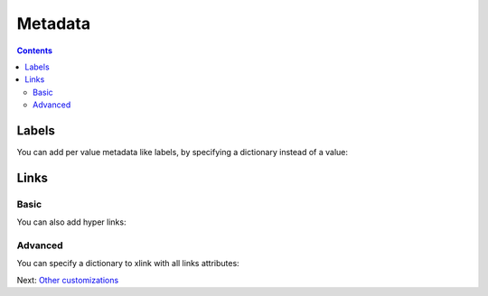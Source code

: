 Metadata
========

.. contents::


Labels
------

You can add per value metadata like labels, by specifying a dictionary instead of a value:

.. pygal-code::

  chart = pygal.Bar()
  chart.add('Red', [{'value': 2, 'label': 'This is red'}])
  chart.add('Green', [{'value': 4, 'label': 'This is green'}])
  chart.add('Yellow', 7)
  chart.add('Blue', [{'value': 5}])
  chart.add('Violet', [{'value': 3, 'label': 'This is violet'}])


Links
-----

Basic
~~~~~

You can also add hyper links:

.. pygal-code::

  chart = pygal.Bar()
  chart.add('Red', [{
    'value': 2,
    'label': 'This is red',
    'xlink': 'http://en.wikipedia.org/wiki/Red'}])

  chart.add('Green', [{
    'value': 4,
    'label': 'This is green',
    'xlink': 'http://en.wikipedia.org/wiki/Green'}])

  chart.add('Yellow', 7)

  chart.add('Blue', [{
    'value': 5,
    'xlink': 'http://en.wikipedia.org/wiki/Blue'}])

  chart.add('Violet', [{
    'value': 3,
    'label': 'This is violet',
    'xlink': 'http://en.wikipedia.org/wiki/Violet_(color)'}])


Advanced
~~~~~~~~

You can specify a dictionary to xlink with all links attributes:

.. pygal-code::

  chart = pygal.Bar()
  chart.add('Red', [{
    'value': 2,
    'label': 'This is red',
    'xlink': {'href': 'http://en.wikipedia.org/wiki/Red'}}])

  chart.add('Green', [{
    'value': 4,
    'label': 'This is green',
    'xlink': {
      'href': 'http://en.wikipedia.org/wiki/Green',
      'target': '_top'}
    }])

  chart.add('Yellow', 7)

  chart.add('Blue', [{
    'value': 5,
    'xlink': {
      'href': 'http://en.wikipedia.org/wiki/Blue',
      'target': '_blank'}
    }])

  chart.add('Violet', [{
    'value': 3,
    'label': 'This is violet',
    'xlink': {
      'href': 'http://en.wikipedia.org/wiki/Violet_(color)',
      'target': '_self'}
    }])


Next: `Other customizations <other_customizations.html>`_
